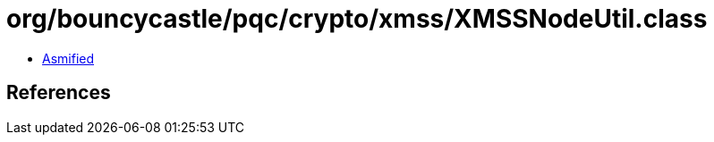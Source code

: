 = org/bouncycastle/pqc/crypto/xmss/XMSSNodeUtil.class

 - link:XMSSNodeUtil-asmified.java[Asmified]

== References

